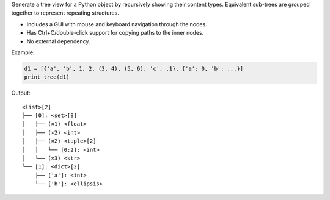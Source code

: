 Generate a tree view for a Python object by recursively showing their
content types. Equivalent sub-trees are grouped together to represent
repeating structures.

- Includes a GUI with mouse and keyboard navigation through the nodes.

- Has Ctrl+C/double-click support for copying paths to the inner nodes.

- No external dependency.

Example:

.. code-block:: python

   d1 = [{'a', 'b', 1, 2, (3, 4), (5, 6), 'c', .1}, {'a': 0, 'b': ...}]
   print_tree(d1)

Output::

 <list>[2]
 ├── [0]: <set>[8]
 │   ├── (×1) <float>
 │   ├── (×2) <int>
 │   ├── (×2) <tuple>[2]
 │   │   └── [0:2]: <int>
 │   └── (×3) <str>
 └── [1]: <dict>[2]
     ├── ['a']: <int>
     └── ['b']: <ellipsis>

